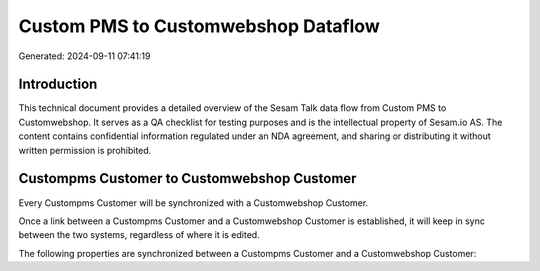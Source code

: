 ====================================
Custom PMS to Customwebshop Dataflow
====================================

Generated: 2024-09-11 07:41:19

Introduction
------------

This technical document provides a detailed overview of the Sesam Talk data flow from Custom PMS to Customwebshop. It serves as a QA checklist for testing purposes and is the intellectual property of Sesam.io AS. The content contains confidential information regulated under an NDA agreement, and sharing or distributing it without written permission is prohibited.

Custompms Customer to Customwebshop Customer
--------------------------------------------
Every Custompms Customer will be synchronized with a Customwebshop Customer.

Once a link between a Custompms Customer and a Customwebshop Customer is established, it will keep in sync between the two systems, regardless of where it is edited.

The following properties are synchronized between a Custompms Customer and a Customwebshop Customer:

.. list-table::
   :header-rows: 1

   * - Custompms Customer Property
     - Customwebshop Customer Property
     - Customwebshop Data Type

